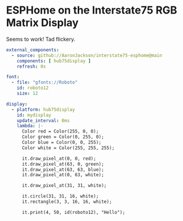 * ESPHome on the Interstate75 RGB Matrix Display

Seems to work! Tad flickery.

#+BEGIN_SRC yaml
external_components:
  - source: github://AaronJackson/interstate75-esphome@main
    components: [ hub75display ]
    refresh: 0s

font:
  - file: "gfonts://Roboto"
    id: roboto12
    size: 12

display:
  - platform: hub75display
    id: mydisplay
    update_interval: 0ms
    lambda: |-
      Color red = Color(255, 0, 0);
      Color green = Color(0, 255, 0);
      Color blue = Color(0, 0, 255);
      Color white = Color(255, 255, 255);

      it.draw_pixel_at(0, 0, red);
      it.draw_pixel_at(63, 0, green);
      it.draw_pixel_at(63, 63, blue);
      it.draw_pixel_at(0, 63, white);

      it.draw_pixel_at(31, 31, white);

      it.circle(31, 31, 16, white);
      it.rectangle(3, 3, 16, 16, white);

      it.print(4, 50, id(roboto12), "Hello");
#+END_SRC

